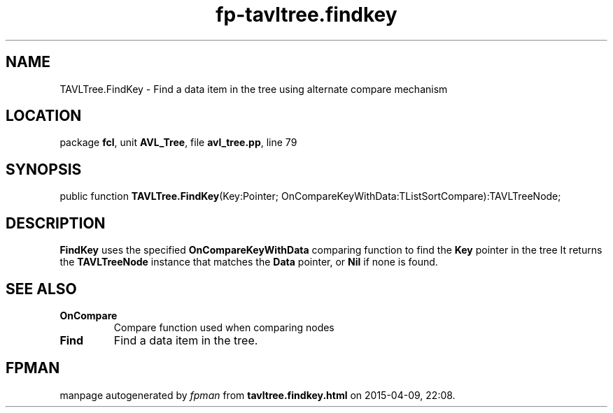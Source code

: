 .\" file autogenerated by fpman
.TH "fp-tavltree.findkey" 3 "2014-03-14" "fpman" "Free Pascal Programmer's Manual"
.SH NAME
TAVLTree.FindKey - Find a data item in the tree using alternate compare mechanism
.SH LOCATION
package \fBfcl\fR, unit \fBAVL_Tree\fR, file \fBavl_tree.pp\fR, line 79
.SH SYNOPSIS
public function \fBTAVLTree.FindKey\fR(Key:Pointer; OnCompareKeyWithData:TListSortCompare):TAVLTreeNode;
.SH DESCRIPTION
\fBFindKey\fR uses the specified \fBOnCompareKeyWithData\fR comparing function to find the \fBKey\fR pointer in the tree It returns the \fBTAVLTreeNode\fR instance that matches the \fBData\fR pointer, or \fBNil\fR if none is found.


.SH SEE ALSO
.TP
.B OnCompare
Compare function used when comparing nodes
.TP
.B Find
Find a data item in the tree.

.SH FPMAN
manpage autogenerated by \fIfpman\fR from \fBtavltree.findkey.html\fR on 2015-04-09, 22:08.

